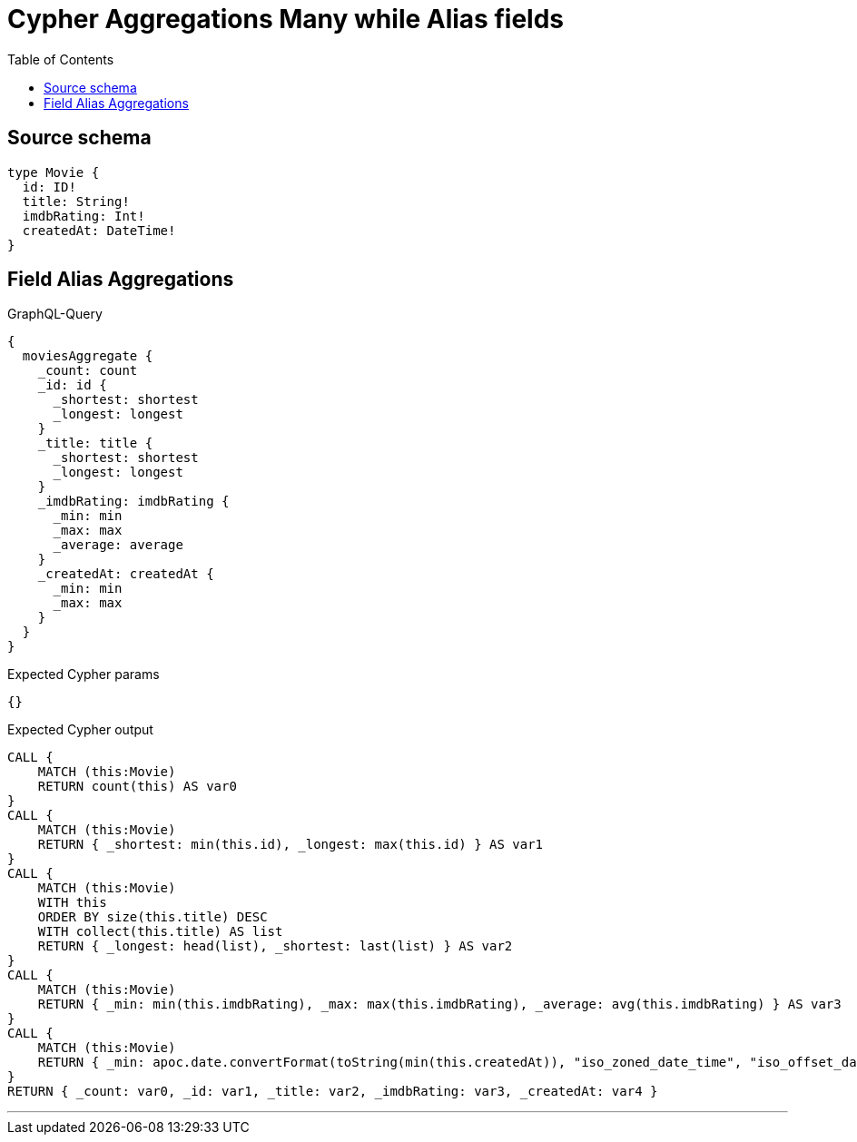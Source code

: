:toc:

= Cypher Aggregations Many while Alias fields

== Source schema

[source,graphql,schema=true]
----
type Movie {
  id: ID!
  title: String!
  imdbRating: Int!
  createdAt: DateTime!
}
----
== Field Alias Aggregations

.GraphQL-Query
[source,graphql]
----
{
  moviesAggregate {
    _count: count
    _id: id {
      _shortest: shortest
      _longest: longest
    }
    _title: title {
      _shortest: shortest
      _longest: longest
    }
    _imdbRating: imdbRating {
      _min: min
      _max: max
      _average: average
    }
    _createdAt: createdAt {
      _min: min
      _max: max
    }
  }
}
----

.Expected Cypher params
[source,json]
----
{}
----

.Expected Cypher output
[source,cypher]
----
CALL {
    MATCH (this:Movie)
    RETURN count(this) AS var0
}
CALL {
    MATCH (this:Movie)
    RETURN { _shortest: min(this.id), _longest: max(this.id) } AS var1
}
CALL {
    MATCH (this:Movie)
    WITH this
    ORDER BY size(this.title) DESC
    WITH collect(this.title) AS list
    RETURN { _longest: head(list), _shortest: last(list) } AS var2
}
CALL {
    MATCH (this:Movie)
    RETURN { _min: min(this.imdbRating), _max: max(this.imdbRating), _average: avg(this.imdbRating) } AS var3
}
CALL {
    MATCH (this:Movie)
    RETURN { _min: apoc.date.convertFormat(toString(min(this.createdAt)), "iso_zoned_date_time", "iso_offset_date_time"), _max: apoc.date.convertFormat(toString(max(this.createdAt)), "iso_zoned_date_time", "iso_offset_date_time") } AS var4
}
RETURN { _count: var0, _id: var1, _title: var2, _imdbRating: var3, _createdAt: var4 }
----

'''

